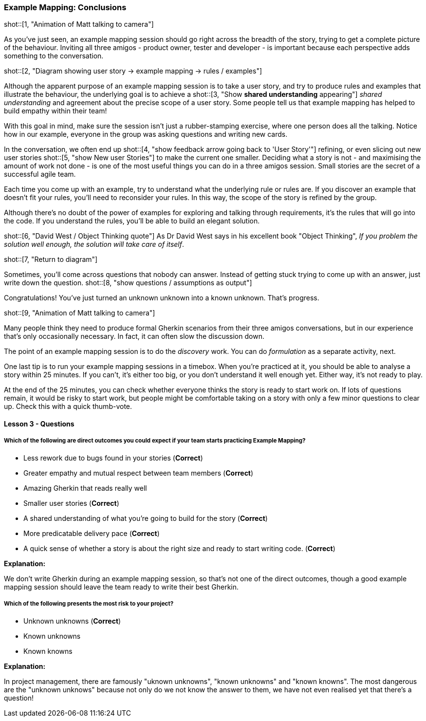 === Example Mapping: Conclusions

shot::[1, "Animation of Matt talking to camera"]

As you’ve just seen, an example mapping session should go right across the breadth of the story, trying to get a complete picture of the behaviour. Inviting all three amigos - product owner, tester and developer - is important because each perspective adds something to the conversation.

shot::[2, "Diagram showing user story -> example mapping -> rules / examples"]

Although the apparent purpose of an example mapping session is to take a user story, and try to produce rules and examples that illustrate the behaviour, the underlying goal is to achieve a
shot::[3, "Show *shared understanding* appearing"]
 _shared understanding_ and agreement about the precise scope of a user story. Some people tell us that example mapping has helped to build empathy within their team!

With this goal in mind, make sure the session isn’t just a rubber-stamping exercise, where one person does all the talking. Notice how in our example, everyone in the group was asking questions and writing new cards.

In the conversation, we often end up 
shot::[4, "show feedback arrow going back to 'User Story'"]
refining, or even slicing out new user stories 
shot::[5, "show New user Stories"]
to make the current one smaller.  Deciding what a story is not - and maximising the amount of work not done - is one of the most useful things you can do in a three amigos session. Small stories are the secret of a successful agile team. 

Each time you come up with an example, try to understand what the underlying rule or rules are. If you discover an example that doesn’t fit your rules, you’ll need to reconsider your rules. In this way, the scope of the story is refined by the group.

Although there’s no doubt of the power of examples for exploring and talking through requirements, it’s the rules that will go into the code. If you understand the rules, you’ll be able to build an elegant solution.

shot::[6, "David West / Object Thinking quote"]
As Dr David West says in his excellent book "Object Thinking", _If you problem the solution well enough, the solution will take care of itself_.

shot::[7, "Return to diagram"]

Sometimes, you’ll come across questions that nobody can answer. Instead of getting stuck trying to come up with an answer, just write down the question. 
shot::[8, "show questions / assumptions as output"]

Congratulations! You’ve just turned an unknown unknown into a known unknown. That’s progress.

shot::[9, "Animation of Matt talking to camera"]

Many people think they need to produce formal Gherkin scenarios from their three amigos conversations, but in our experience that’s only occasionally necessary. In fact, it can often slow the discussion down.

The point of an example mapping session is to do the _discovery_ work. You can do _formulation_ as a separate activity, next.

One last tip is to run your example mapping sessions in a timebox. When you’re practiced at it, you should be able to analyse a story within 25 minutes. If you can’t, it’s either too big, or you don’t understand it well enough yet. Either way, it’s not ready to play.

At the end of the 25 minutes, you can check whether everyone thinks the story is ready to start work on. If lots of questions remain, it would be risky to start work, but people might be comfortable taking on a story with only a few minor questions to clear up. Check this with a quick thumb-vote.

==== Lesson 3 - Questions

===== Which of the following are direct outcomes you could expect if your team starts practicing Example Mapping?

* Less rework due to bugs found in your stories (*Correct*)
* Greater empathy and mutual respect between team members (*Correct*)
* Amazing Gherkin that reads really well
* Smaller user stories (*Correct*)
* A shared understanding of what you're going to build for the story (*Correct*)
* More predicatable delivery pace (*Correct*)
* A quick sense of whether a story is about the right size and ready to start writing code. (*Correct*)

**Explanation:**

We don't write Gherkin during an example mapping session, so that's not one of the direct outcomes, though a good example mapping session should leave the team ready to write their best Gherkin.

===== Which of the following presents the most risk to your project?

* Unknown unknowns (*Correct*)
* Known unknowns
* Known knowns

**Explanation:**

In project management, there are famously "uknown unknowns", "known unknowns" and "known knowns". The most dangerous are the "unknown unknows" because not only do we not know the answer to them, we have not even realised yet that there's a question!
